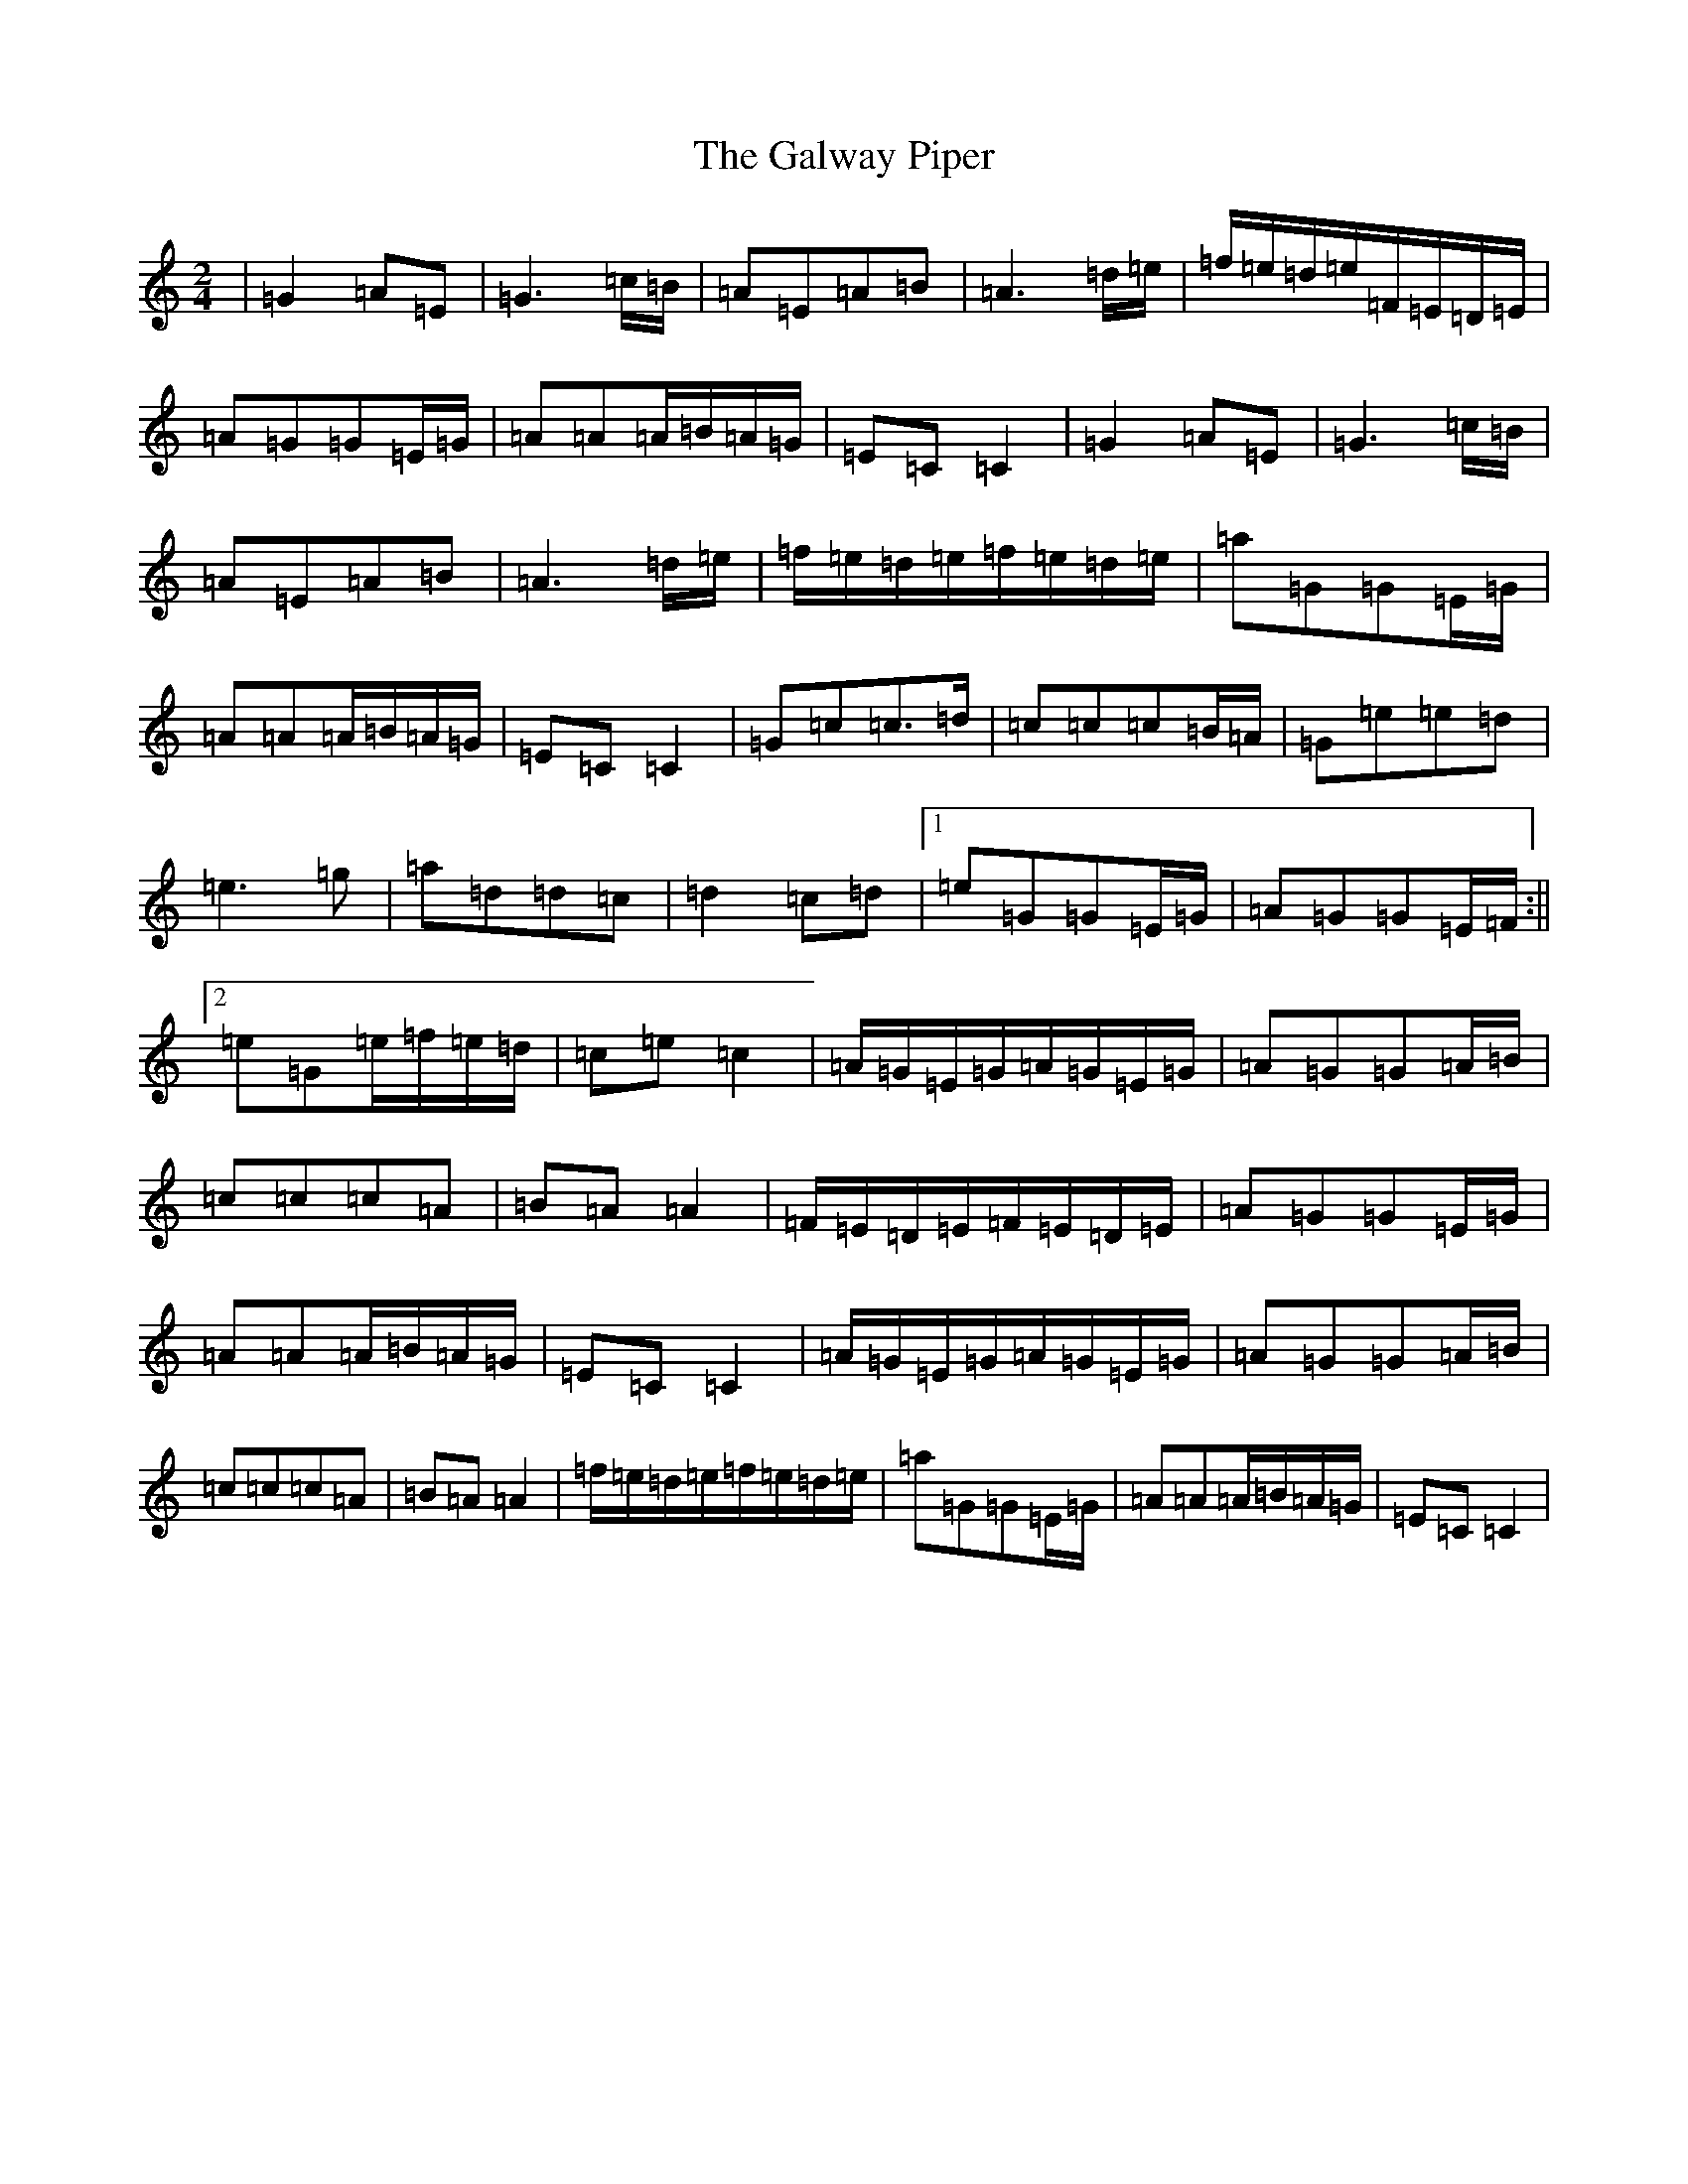 X: 7493
T: Galway Piper, The
S: https://thesession.org/tunes/1699#setting1699
R: polka
M:2/4
L:1/8
K: C Major
|=G2=A=E|=G3=c/2=B/2|=A=E=A=B|=A3=d/2=e/2|=f/2=e/2=d/2=e/2=F/2=E/2=D/2=E/2|=A=G=G=E/2=G/2|=A=A=A/2=B/2=A/2=G/2|=E=C=C2|=G2=A=E|=G3=c/2=B/2|=A=E=A=B|=A3=d/2=e/2|=f/2=e/2=d/2=e/2=f/2=e/2=d/2=e/2|=a=G=G=E/2=G/2|=A=A=A/2=B/2=A/2=G/2|=E=C=C2|=G=c=c>=d|=c=c=c=B/2=A/2|=G=e=e=d|=e3=g|=a=d=d=c|=d2=c=d|1=e=G=G=E/2=G/2|=A=G=G=E/2=F/2:||2=e=G=e/2=f/2=e/2=d/2|=c=e=c2|=A/2=G/2=E/2=G/2=A/2=G/2=E/2=G/2|=A=G=G=A/2=B/2|=c=c=c=A|=B=A=A2|=F/2=E/2=D/2=E/2=F/2=E/2=D/2=E/2|=A=G=G=E/2=G/2|=A=A=A/2=B/2=A/2=G/2|=E=C=C2|=A/2=G/2=E/2=G/2=A/2=G/2=E/2=G/2|=A=G=G=A/2=B/2|=c=c=c=A|=B=A=A2|=f/2=e/2=d/2=e/2=f/2=e/2=d/2=e/2|=a=G=G=E/2=G/2|=A=A=A/2=B/2=A/2=G/2|=E=C=C2|